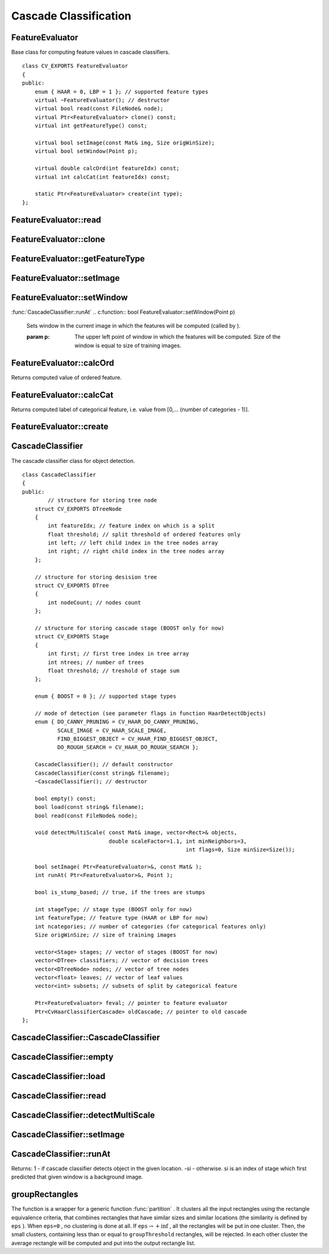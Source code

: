 Cascade Classification
======================

.. highlight:: cpp

.. index:: FeatureEvaluator

.. _FeatureEvaluator:

FeatureEvaluator
----------------
.. c:type:: FeatureEvaluator

Base class for computing feature values in cascade classifiers. ::

    class CV_EXPORTS FeatureEvaluator
    {
    public:
        enum { HAAR = 0, LBP = 1 }; // supported feature types
        virtual ~FeatureEvaluator(); // destructor
        virtual bool read(const FileNode& node);
        virtual Ptr<FeatureEvaluator> clone() const;
        virtual int getFeatureType() const;

        virtual bool setImage(const Mat& img, Size origWinSize);
        virtual bool setWindow(Point p);

        virtual double calcOrd(int featureIdx) const;
        virtual int calcCat(int featureIdx) const;

        static Ptr<FeatureEvaluator> create(int type);
    };
..

.. index:: FeatureEvaluator::read

FeatureEvaluator::read
--------------------------
.. c:function:: bool FeatureEvaluator::read(const FileNode\& node)

    Reads parameters of the features from a FileStorage node.

    :param node: File node from which the feature parameters are read.

.. index:: FeatureEvaluator::clone

FeatureEvaluator::clone
---------------------------
.. c:function:: Ptr<FeatureEvaluator> FeatureEvaluator::clone() const

    Returns a full copy of the feature evaluator.

.. index:: FeatureEvaluator::getFeatureType

FeatureEvaluator::getFeatureType
------------------------------------
.. c:function:: int FeatureEvaluator::getFeatureType() const

    Returns the feature type (HAAR or LBP for now).

.. index:: FeatureEvaluator::setImage

FeatureEvaluator::setImage
------------------------------
.. c:function:: bool FeatureEvaluator::setImage(const Mat\& img, Size origWinSize)

    Sets the image in which to compute the features.

    :param img: Matrix of type   ``CV_8UC1``  containing the image in which to compute the features.

    :param origWinSize: Size of training images.

.. index:: FeatureEvaluator::setWindow

FeatureEvaluator::setWindow
-------------------------------
:func:`CascadeClassifier::runAt`
.. c:function:: bool FeatureEvaluator::setWindow(Point p)

    Sets window in the current image in which the features will be computed (called by ).

    :param p: The upper left point of window in which the features will be computed. Size of the window is equal to size of training images.

.. index:: FeatureEvaluator::calcOrd

FeatureEvaluator::calcOrd
-----------------------------
.. c:function:: double FeatureEvaluator::calcOrd(int featureIdx) const

    Computes value of an ordered (numerical) feature.

    :param featureIdx: Index of feature whose value will be computed.

Returns computed value of ordered feature.

.. index:: FeatureEvaluator::calcCat

FeatureEvaluator::calcCat
-----------------------------
.. c:function:: int FeatureEvaluator::calcCat(int featureIdx) const

    Computes value of a categorical feature.

    :param featureIdx: Index of feature whose value will be computed.

Returns computed label of categorical feature, i.e. value from [0,... (number of categories - 1)].

.. index:: FeatureEvaluator::create

FeatureEvaluator::create
----------------------------
.. c:function:: static Ptr<FeatureEvaluator> FeatureEvaluator::create(int type)

    Constructs feature evaluator.

    :param type: Type of features evaluated by cascade (HAAR or LBP for now).

.. index:: CascadeClassifier

.. _CascadeClassifier:

CascadeClassifier
-----------------
.. c:type:: CascadeClassifier

The cascade classifier class for object detection. ::

    class CascadeClassifier
    {
    public:
            // structure for storing tree node
        struct CV_EXPORTS DTreeNode
        {
            int featureIdx; // feature index on which is a split
            float threshold; // split threshold of ordered features only
            int left; // left child index in the tree nodes array
            int right; // right child index in the tree nodes array
        };

        // structure for storing desision tree
        struct CV_EXPORTS DTree
        {
            int nodeCount; // nodes count
        };

        // structure for storing cascade stage (BOOST only for now)
        struct CV_EXPORTS Stage
        {
            int first; // first tree index in tree array
            int ntrees; // number of trees
            float threshold; // treshold of stage sum
        };

        enum { BOOST = 0 }; // supported stage types

        // mode of detection (see parameter flags in function HaarDetectObjects)
        enum { DO_CANNY_PRUNING = CV_HAAR_DO_CANNY_PRUNING,
               SCALE_IMAGE = CV_HAAR_SCALE_IMAGE,
               FIND_BIGGEST_OBJECT = CV_HAAR_FIND_BIGGEST_OBJECT,
               DO_ROUGH_SEARCH = CV_HAAR_DO_ROUGH_SEARCH };

        CascadeClassifier(); // default constructor
        CascadeClassifier(const string& filename);
        ~CascadeClassifier(); // destructor

        bool empty() const;
        bool load(const string& filename);
        bool read(const FileNode& node);

        void detectMultiScale( const Mat& image, vector<Rect>& objects,
                               double scaleFactor=1.1, int minNeighbors=3,
                                                       int flags=0, Size minSize=Size());

        bool setImage( Ptr<FeatureEvaluator>&, const Mat& );
        int runAt( Ptr<FeatureEvaluator>&, Point );

        bool is_stump_based; // true, if the trees are stumps

        int stageType; // stage type (BOOST only for now)
        int featureType; // feature type (HAAR or LBP for now)
        int ncategories; // number of categories (for categorical features only)
        Size origWinSize; // size of training images

        vector<Stage> stages; // vector of stages (BOOST for now)
        vector<DTree> classifiers; // vector of decision trees
        vector<DTreeNode> nodes; // vector of tree nodes
        vector<float> leaves; // vector of leaf values
        vector<int> subsets; // subsets of split by categorical feature

        Ptr<FeatureEvaluator> feval; // pointer to feature evaluator
        Ptr<CvHaarClassifierCascade> oldCascade; // pointer to old cascade
    };
..

.. index:: CascadeClassifier::CascadeClassifier

CascadeClassifier::CascadeClassifier
----------------------------------------
.. c:function:: CascadeClassifier::CascadeClassifier(const string\& filename)

    Loads the classifier from file.

    :param filename: Name of file from which classifier will be load.

.. index:: CascadeClassifier::empty

CascadeClassifier::empty
----------------------------
.. c:function:: bool CascadeClassifier::empty() const

    Checks if the classifier has been loaded or not.

.. index:: CascadeClassifier::load

CascadeClassifier::load
---------------------------
.. c:function:: bool CascadeClassifier::load(const string\& filename)

    Loads the classifier from file. The previous content is destroyed.

    :param filename: Name of file from which classifier will be load. File may contain as old haar classifier (trained by haartraining application) or new cascade classifier (trained traincascade application).

.. index:: CascadeClassifier::read

CascadeClassifier::read
---------------------------
.. c:function:: bool CascadeClassifier::read(const FileNode\& node)

    Reads the classifier from a FileStorage node. File may contain a new cascade classifier (trained traincascade application) only.

.. index:: CascadeClassifier::detectMultiScale

CascadeClassifier::detectMultiScale
---------------------------------------
.. c:function:: void CascadeClassifier::detectMultiScale( const Mat\& image,                            vector<Rect>\& objects,                            double scaleFactor=1.1,                            int minNeighbors=3, int flags=0,                            Size minSize=Size())

    Detects objects of different sizes in the input image. The detected objects are returned as a list of rectangles.

    :param image: Matrix of type   ``CV_8U``  containing the image in which to detect objects.

    :param objects: Vector of rectangles such that each rectangle contains the detected object.

    :param scaleFactor: Specifies how much the image size is reduced at each image scale.

    :param minNeighbors: Speficifes how many neighbors should each candiate rectangle have to retain it.

    :param flags: This parameter is not used for new cascade and have the same meaning for old cascade as in function cvHaarDetectObjects.

    :param minSize: The minimum possible object size. Objects smaller than that are ignored.

.. index:: CascadeClassifier::setImage

CascadeClassifier::setImage
-------------------------------
.. c:function:: bool CascadeClassifier::setImage( Ptr<FeatureEvaluator>\& feval, const Mat\& image )

    Sets the image for detection (called by detectMultiScale at each image level).

    :param feval: Pointer to feature evaluator which is used for computing features.

    :param image: Matrix of type   ``CV_8UC1``  containing the image in which to compute the features.

.. index:: CascadeClassifier::runAt

CascadeClassifier::runAt
----------------------------
.. c:function:: int CascadeClassifier::runAt( Ptr<FeatureEvaluator>\& feval, Point pt )

    Runs the detector at the specified point (the image that the detector is working with should be set by setImage).

    :param feval: Feature evaluator which is used for computing features.

    :param pt: The upper left point of window in which the features will be computed. Size of the window is equal to size of training images.

Returns:
1 - if cascade classifier detects object in the given location.
-si - otherwise. si is an index of stage which first predicted that given window is a background image.

.. index:: groupRectangles

groupRectangles
-------------------
.. c:function:: void groupRectangles(vector<Rect>\& rectList,                     int groupThreshold, double eps=0.2)

    Groups the object candidate rectangles

    :param rectList: The input/output vector of rectangles. On output there will be retained and grouped rectangles

    :param groupThreshold: The minimum possible number of rectangles, minus 1, in a group of rectangles to retain it.

    :param eps: The relative difference between sides of the rectangles to merge them into a group

The function is a wrapper for a generic function
:func:`partition` . It clusters all the input rectangles using the rectangle equivalence criteria, that combines rectangles that have similar sizes and similar locations (the similarity is defined by ``eps`` ). When ``eps=0`` , no clustering is done at all. If
:math:`\texttt{eps}\rightarrow +\inf` , all the rectangles will be put in one cluster. Then, the small clusters, containing less than or equal to ``groupThreshold`` rectangles, will be rejected. In each other cluster the average rectangle will be computed and put into the output rectangle list.
